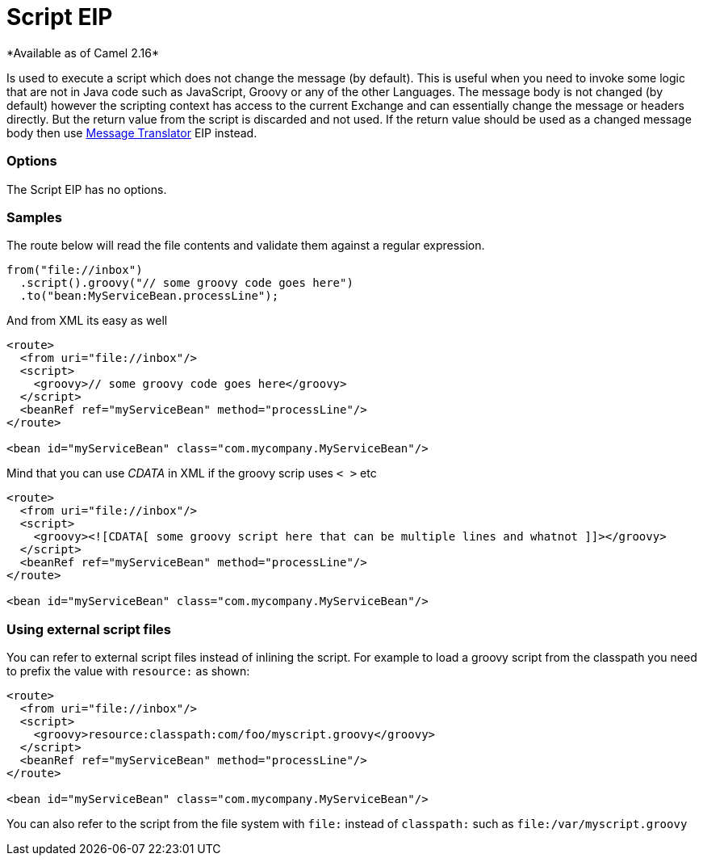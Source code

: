 = Script EIP
*Available as of Camel 2.16*

Is used to execute a script which does not change the message (by default).
This is useful when you need to invoke some logic that are not in Java code such as JavaScript,
Groovy or any of the other Languages. The message body is not changed (by default) however the scripting
context has access to the current Exchange and can essentially change the message or headers directly.
But the return value from the script is discarded and not used.
If the return value should be used as a changed message body then use link:./message-translator.adoc[Message Translator] EIP instead.

=== Options

// eip options: START
The Script EIP has no options.
// eip options: END

=== Samples
The route below will read the file contents and validate them against a regular expression.

[source,java]
----
from("file://inbox")
  .script().groovy("// some groovy code goes here")
  .to("bean:MyServiceBean.processLine");
----

And from XML its easy as well

[source,xml]
----
<route>
  <from uri="file://inbox"/>
  <script>
    <groovy>// some groovy code goes here</groovy>
  </script>
  <beanRef ref="myServiceBean" method="processLine"/>
</route>

<bean id="myServiceBean" class="com.mycompany.MyServiceBean"/>
----

Mind that you can use _CDATA_ in XML if the groovy scrip uses `< >` etc

[source,xml]
----
<route>
  <from uri="file://inbox"/>
  <script>
    <groovy><![CDATA[ some groovy script here that can be multiple lines and whatnot ]]></groovy>
  </script>
  <beanRef ref="myServiceBean" method="processLine"/>
</route>

<bean id="myServiceBean" class="com.mycompany.MyServiceBean"/>
----

=== Using external script files
You can refer to external script files instead of inlining the script.
For example to load a groovy script from the classpath you need to prefix the value with `resource:` as shown:

[source,xml]
----
<route>
  <from uri="file://inbox"/>
  <script>
    <groovy>resource:classpath:com/foo/myscript.groovy</groovy>
  </script>
  <beanRef ref="myServiceBean" method="processLine"/>
</route>

<bean id="myServiceBean" class="com.mycompany.MyServiceBean"/>
----

You can also refer to the script from the file system with `file:` instead of `classpath:`
such as `file:/var/myscript.groovy`
